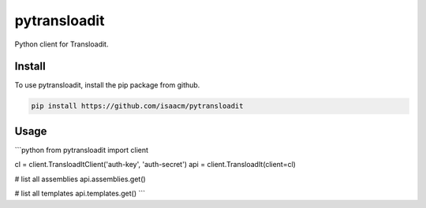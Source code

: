 pytransloadit
=============

.. image:: https://travis-ci.org/mapbox/pytransloadit.svg
   :target: https://travis-ci.org/isaacm/pytransloadit

.. image:: https://coveralls.io/repos/isaacm/pytransloadit/badge.png
   :target: https://coveralls.io/r/isaacm/pytransloadit

Python client for Transloadit.

.. image:: https://farm4.staticflickr.com/3951/15672691531_3037819613_o_d.png

Install
-------

To use pytransloadit, install the pip package from github.

.. code-block:: console

    pip install https://github.com/isaacm/pytransloadit

Usage
-----

```python
from pytransloadit import client

cl = client.TransloadItClient('auth-key', 'auth-secret')
api = client.TransloadIt(client=cl)


# list all assemblies
api.assemblies.get()

# list all templates
api.templates.get()
```
